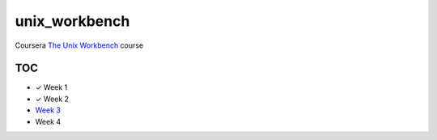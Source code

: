 unix_workbench
==============

Coursera `The Unix Workbench`_ course

TOC
---

- ✓ Week 1
- ✓ Week 2
- `Week 3`_
- Week 4

.. _The Unix Workbench: https://www.coursera.org/learn/unix
.. _Week 3: week3/
